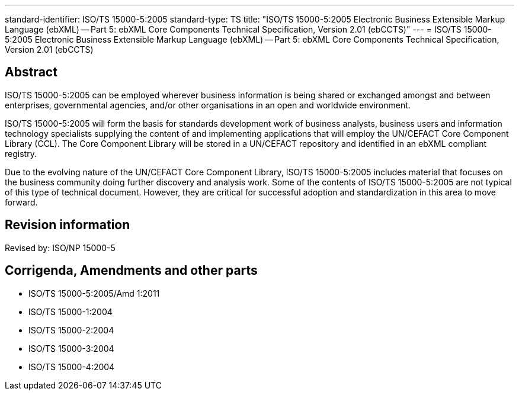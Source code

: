 ---
standard-identifier: ISO/TS 15000-5:2005
standard-type: TS
title: "ISO/TS 15000-5:2005 Electronic Business Extensible Markup Language (ebXML) -- Part 5: ebXML Core Components Technical Specification, Version 2.01 (ebCCTS)"
---
= ISO/TS 15000-5:2005 Electronic Business Extensible Markup Language (ebXML) -- Part 5: ebXML Core Components Technical Specification, Version 2.01 (ebCCTS)

== Abstract
ISO/TS 15000-5:2005 can be employed wherever business information is being shared or exchanged amongst and between enterprises, governmental agencies, and/or other organisations in an open and worldwide environment.

ISO/TS 15000-5:2005 will form the basis for standards development work of business analysts, business users and information technology specialists supplying the content of and implementing applications that will employ the UN/CEFACT Core Component Library (CCL). The Core Component Library will be stored in a UN/CEFACT repository and identified in an ebXML compliant registry.

Due to the evolving nature of the UN/CEFACT Core Component Library, ISO/TS 15000-5:2005 includes material that focuses on the business community doing further discovery and analysis work. Some of the contents of ISO/TS 15000-5:2005 are not typical of this type of technical document. However, they are critical for successful adoption and standardization in this area to move forward.

== Revision information
Revised by: ISO/NP 15000-5

== Corrigenda, Amendments and other parts

* ISO/TS 15000-5:2005/Amd 1:2011
* ISO/TS 15000-1:2004
* ISO/TS 15000-2:2004
* ISO/TS 15000-3:2004
* ISO/TS 15000-4:2004

